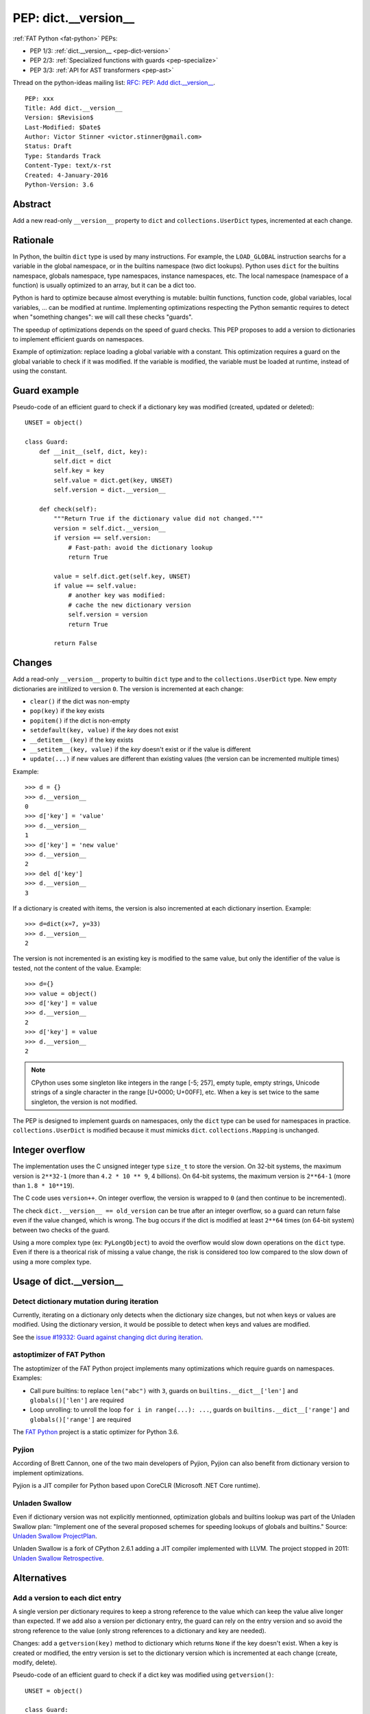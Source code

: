 .. _pep-dict-version:

+++++++++++++++++++++
PEP: dict.__version__
+++++++++++++++++++++

:ref:`FAT Python <fat-python>` PEPs:

* PEP 1/3: :ref:`dict.__version__ <pep-dict-version>`
* PEP 2/3: :ref:`Specialized functions with guards <pep-specialize>`
* PEP 3/3: :ref:`API for AST transformers <pep-ast>`

Thread on the python-ideas mailing list: `RFC: PEP: Add dict.__version__
<https://mail.python.org/pipermail/python-ideas/2016-January/037702.html>`_.

::

    PEP: xxx
    Title: Add dict.__version__
    Version: $Revision$
    Last-Modified: $Date$
    Author: Victor Stinner <victor.stinner@gmail.com>
    Status: Draft
    Type: Standards Track
    Content-Type: text/x-rst
    Created: 4-January-2016
    Python-Version: 3.6


Abstract
========

Add a new read-only ``__version__`` property to ``dict`` and
``collections.UserDict`` types, incremented at each change.


Rationale
=========

In Python, the builtin ``dict`` type is used by many instructions. For
example, the ``LOAD_GLOBAL`` instruction searchs for a variable in the
global namespace, or in the builtins namespace (two dict lookups).
Python uses ``dict`` for the builtins namespace, globals namespace, type
namespaces, instance namespaces, etc. The local namespace (namespace of
a function) is usually optimized to an array, but it can be a dict too.

Python is hard to optimize because almost everything is mutable: builtin
functions, function code, global variables, local variables, ... can be
modified at runtime. Implementing optimizations respecting the Python
semantic requires to detect when "something changes": we will call these
checks "guards".

The speedup of optimizations depends on the speed of guard checks. This
PEP proposes to add a version to dictionaries to implement efficient
guards on namespaces.

Example of optimization: replace loading a global variable with a
constant.  This optimization requires a guard on the global variable to
check if it was modified. If the variable is modified, the variable must
be loaded at runtime, instead of using the constant.


Guard example
=============

Pseudo-code of an efficient guard to check if a dictionary key was
modified (created, updated or deleted)::

    UNSET = object()

    class Guard:
        def __init__(self, dict, key):
            self.dict = dict
            self.key = key
            self.value = dict.get(key, UNSET)
            self.version = dict.__version__

        def check(self):
            """Return True if the dictionary value did not changed."""
            version = self.dict.__version__
            if version == self.version:
                # Fast-path: avoid the dictionary lookup
                return True

            value = self.dict.get(self.key, UNSET)
            if value == self.value:
                # another key was modified:
                # cache the new dictionary version
                self.version = version
                return True

            return False


Changes
=======

Add a read-only ``__version__`` property to builtin ``dict`` type and to
the ``collections.UserDict`` type. New empty dictionaries are initilized
to version ``0``. The version is incremented at each change:

* ``clear()`` if the dict was non-empty
* ``pop(key)`` if the key exists
* ``popitem()`` if the dict is non-empty
* ``setdefault(key, value)`` if the `key` does not exist
* ``__detitem__(key)`` if the key exists
* ``__setitem__(key, value)`` if the `key` doesn't exist or if the value
  is different
* ``update(...)`` if new values are different than existing values (the
  version can be incremented multiple times)

Example::

    >>> d = {}
    >>> d.__version__
    0
    >>> d['key'] = 'value'
    >>> d.__version__
    1
    >>> d['key'] = 'new value'
    >>> d.__version__
    2
    >>> del d['key']
    >>> d.__version__
    3

If a dictionary is created with items, the version is also incremented
at each dictionary insertion. Example::

    >>> d=dict(x=7, y=33)
    >>> d.__version__
    2

The version is not incremented is an existing key is modified to the
same value, but only the identifier of the value is tested, not the
content of the value. Example::

    >>> d={}
    >>> value = object()
    >>> d['key'] = value
    >>> d.__version__
    2
    >>> d['key'] = value
    >>> d.__version__
    2

.. note::
   CPython uses some singleton like integers in the range [-5; 257],
   empty tuple, empty strings, Unicode strings of a single character in
   the range [U+0000; U+00FF], etc. When a key is set twice to the same
   singleton, the version is not modified.

The PEP is designed to implement guards on namespaces, only the ``dict``
type can be used for namespaces in practice.  ``collections.UserDict``
is modified because it must mimicks ``dict``. ``collections.Mapping`` is
unchanged.


Integer overflow
================

The implementation uses the C unsigned integer type ``size_t`` to store
the version.  On 32-bit systems, the maximum version is ``2**32-1``
(more than ``4.2 * 10 ** 9``, 4 billions). On 64-bit systems, the maximum
version is ``2**64-1`` (more than ``1.8 * 10**19``).

The C code uses ``version++``. On integer overflow, the version is
wrapped to ``0`` (and then continue to be incremented).

The check ``dict.__version__ == old_version`` can be true after an
integer overflow, so a guard can return false even if the value changed,
which is wrong. The bug occurs if the dict is modified at least ``2**64``
times (on 64-bit system) between two checks of the guard.

Using a more complex type (ex: ``PyLongObject``) to avoid the overflow
would slow down operations on the ``dict`` type. Even if there is a
theorical risk of missing a value change, the risk is considered too low
compared to the slow down of using a more complex type.


Usage of dict.__version__
=========================

Detect dictionary mutation during iteration
-------------------------------------------

Currently, iterating on a dictionary only detects when the dictionary
size changes, but not when keys or values are modified. Using the
dictionary version, it would be possible to detect when keys and values
are modified.

See the `issue #19332: Guard against changing dict during iteration
<https://bugs.python.org/issue19332>`_.


astoptimizer of FAT Python
--------------------------

The astoptimizer of the FAT Python project implements many optimizations
which require guards on namespaces. Examples:

* Call pure builtins: to replace ``len("abc")`` with ``3``, guards on
  ``builtins.__dict__['len']`` and ``globals()['len']`` are required
* Loop unrolling: to unroll the loop ``for i in range(...): ...``,
  guards on ``builtins.__dict__['range']`` and ``globals()['range']``
  are required

The `FAT Python
<http://faster-cpython.readthedocs.org/fat_python.html>`_ project is a
static optimizer for Python 3.6.


Pyjion
------

According of Brett Cannon, one of the two main developers of Pyjion, Pyjion can
also benefit from dictionary version to implement optimizations.

Pyjion is a JIT compiler for Python based upon CoreCLR (Microsoft .NET Core
runtime).


Unladen Swallow
---------------

Even if dictionary version was not explicitly mentionned, optimization globals
and builtins lookup was part of the Unladen Swallow plan: "Implement one of the
several proposed schemes for speeding lookups of globals and builtins."
Source: `Unladen Swallow ProjectPlan
<https://code.google.com/p/unladen-swallow/wiki/ProjectPlan>`_.

Unladen Swallow is a fork of CPython 2.6.1 adding a JIT compiler implemented
with LLVM. The project stopped in 2011: `Unladen Swallow Retrospective
<http://qinsb.blogspot.com.au/2011/03/unladen-swallow-retrospective.html>`_.


Alternatives
============

Add a version to each dict entry
--------------------------------

A single version per dictionary requires to keep a strong reference to
the value which can keep the value alive longer than expected. If we add
also a version per dictionary entry, the guard can rely on the entry
version and so avoid the strong reference to the value (only strong
references to a dictionary and key are needed).

Changes: add a ``getversion(key)`` method to dictionary which returns
``None`` if the key doesn't exist. When a key is created or modified,
the entry version is set to the dictionary version which is incremented
at each change (create, modify, delete).

Pseudo-code of an efficient guard to check if a dict key was modified
using ``getversion()``::

    UNSET = object()

    class Guard:
        def __init__(self, dict, key):
            self.dict = dict
            self.key = key
            self.dict_version = dict.__version__
            self.entry_version = dict.getversion(key)

        def check(self):
            """Return True if the dictionary value did not changed."""
            dict_version = self.dict.__version__
            if dict_version == self.version:
                # Fast-path: avoid the dictionary lookup
                return True

            # lookup in the dictionary, but get the entry version,
            #not the value
            entry_version = self.dict.getversion(self.key)
            if entry_version == self.entry_version:
                # another key was modified:
                # cache the new dictionary version
                self.dict_version = dict_version
                return True

            return False

This main drawback of this option is the impact on the memory footprint.
It increases the size of each dictionary entry, so the overhead depends
on the number of buckets (dictionary entries, used or unused yet). For
example, it increases the size of each dictionary entry by 8 bytes on
64-bit system if we use ``size_t``.

In Python, the memory footprint matters and the trend is more to reduce
it. Examples:

* `PEP 393 -- Flexible String Representation
  <https://www.python.org/dev/peps/pep-0393/>`_
* `PEP 412 -- Key-Sharing Dictionary
  <https://www.python.org/dev/peps/pep-0412/>`_


Add a new dict subtype
----------------------

Add a new ``verdict`` type, subtype of ``dict``. When guards are needed,
use the ``verdict`` for namespaces (module namespace, type namespace,
instance namespace, etc.) instead of ``dict``.

Leave the ``dict`` type unchanged to not add any overhead (memory
footprint) when guards are not needed.

Technical issue: a lot of C code in the wild, including CPython core,
expect the exact ``dict`` type. Issues:

* ``exec()`` requires a ``dict`` for globals and locals. A lot of code
  use ``globals={}``. It is not possible to cast the ``dict`` to a
  ``dict`` subtype because the caller expects the ``globals`` parameter
  to be modified (``dict`` is mutable).
* Functions call directly ``PyDict_xxx()`` functions, instead of calling
  ``PyObject_xxx()`` if the object is a ``dict`` subtype
* ``PyDict_CheckExact()`` check fails on ``dict`` subtype, whereas some
  functions require the exact ``dict`` type.
* ``Python/ceval.c`` does not completly supports dict subtypes for
  namespaces


The ``exec()`` issue is a blocker issue.

Other issues:

* The garbage collector has a special code to "untrack" ``dict``
  instances. If a ``dict`` subtype is used for namespaces, the garbage
  collector may be unable to break some reference cycles.
* Some functions have a fast-path for ``dict`` which would not be taken
  for ``dict`` subtypes, and so it would make Python a little bit
  slower.


Prior Art
=========

Guard against changing dict during iteration
--------------------------------------------

In 2013, Serhiy Storchaka proposed a patch for the `issue #19332: Guard
against changing dict during iteration
<https://bugs.python.org/issue19332>`_ (mentioned above) which adds a
``size_t ma_count`` field to the ``PyDictObject`` structure. This field
is incremented when the dictionary is modified, and so is very similar
to the proposed ``dict.__version__``.


Cached globals+builtins lookup
------------------------------

In 2006, Andrea Griffini proposes a patch implementing a `Cached
globals+builtins lookup optimization <https://bugs.python.org/issue1616125>`_.
The patch adds a private ``timestamp`` field to dict.

See the thread on python-dev: `About dictionary lookup caching
<https://mail.python.org/pipermail/python-dev/2006-December/070348.html>`_.


Globals / builtins cache
------------------------

In 2010, Antoine Pitrou proposed a `Globals / builtins cache
<http://bugs.python.org/issue10401>`_ which adds a private
``ma_version`` field to the ``dict`` type. The patch adds a "global and
builtin cache" to functions and frames, and changes ``LOAD_GLOBAL`` and
``STORE_GLOBAL`` instructions to use the cache.


PySizer
-------

`PySizer <http://pysizer.8325.org/>`_: a memory profiler for Python,
Google Summer of Code 2005 project by Nick Smallbone.

This project has a patch for CPython 2.4 which adds ``key_time`` and
``value_time`` fields to dictionary entries. It uses a global
process-wide counter for dictionaries, incremented each time that a
dictionary is modified. The times are used to decide when child objects
first appeared in their parent objects.


Copyright
=========

This document has been placed in the public domain.
